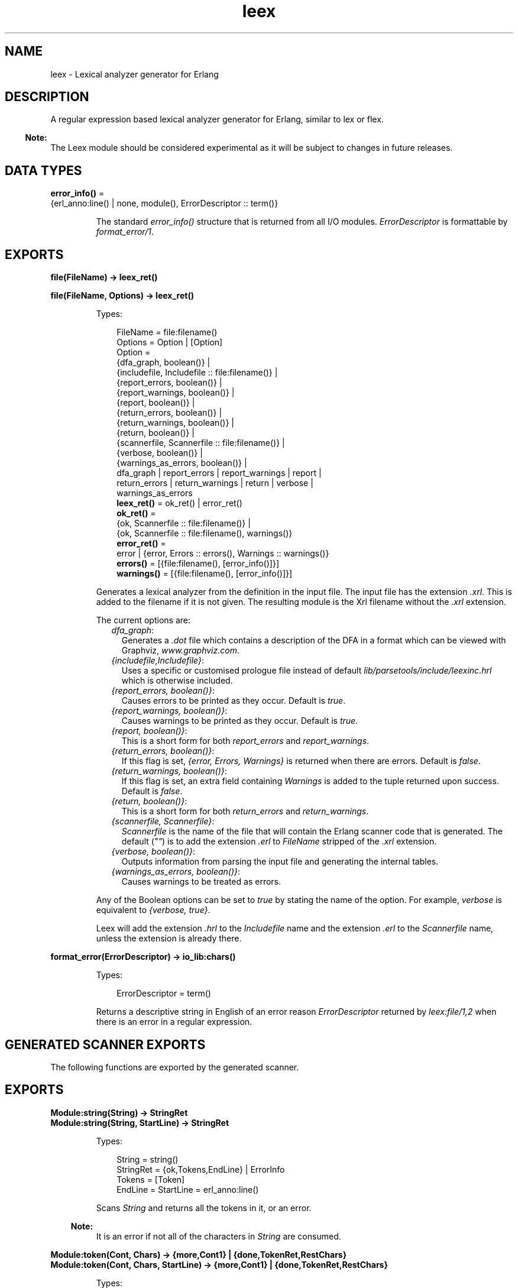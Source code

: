 .TH leex 3 "parsetools 2.2" "Ericsson AB" "Erlang Module Definition"
.SH NAME
leex \- Lexical analyzer generator for Erlang
.SH DESCRIPTION
.LP
A regular expression based lexical analyzer generator for Erlang, similar to lex or flex\&.
.LP

.RS -4
.B
Note:
.RE
The Leex module should be considered experimental as it will be subject to changes in future releases\&.

.SH DATA TYPES
.nf

\fBerror_info()\fR\& = 
.br
    {erl_anno:line() | none, module(), ErrorDescriptor :: term()}
.br
.fi
.RS
.LP
The standard \fIerror_info()\fR\& structure that is returned from all I/O modules\&. \fIErrorDescriptor\fR\& is formattable by \fIformat_error/1\fR\&\&.
.RE
.SH EXPORTS
.LP
.nf

.B
file(FileName) -> leex_ret()
.br
.fi
.br
.nf

.B
file(FileName, Options) -> leex_ret()
.br
.fi
.br
.RS
.LP
Types:

.RS 3
FileName = file:filename()
.br
Options = Option | [Option]
.br
Option = 
.br
    {dfa_graph, boolean()} |
.br
    {includefile, Includefile :: file:filename()} |
.br
    {report_errors, boolean()} |
.br
    {report_warnings, boolean()} |
.br
    {report, boolean()} |
.br
    {return_errors, boolean()} |
.br
    {return_warnings, boolean()} |
.br
    {return, boolean()} |
.br
    {scannerfile, Scannerfile :: file:filename()} |
.br
    {verbose, boolean()} |
.br
    {warnings_as_errors, boolean()} |
.br
    dfa_graph | report_errors | report_warnings | report |
.br
    return_errors | return_warnings | return | verbose |
.br
    warnings_as_errors
.br
.nf
\fBleex_ret()\fR\& = ok_ret() | error_ret()
.fi
.br
.nf
\fBok_ret()\fR\& = 
.br
    {ok, Scannerfile :: file:filename()} |
.br
    {ok, Scannerfile :: file:filename(), warnings()}
.fi
.br
.nf
\fBerror_ret()\fR\& = 
.br
    error | {error, Errors :: errors(), Warnings :: warnings()}
.fi
.br
.nf
\fBerrors()\fR\& = [{file:filename(), [error_info()]}]
.fi
.br
.nf
\fBwarnings()\fR\& = [{file:filename(), [error_info()]}]
.fi
.br
.RE
.RE
.RS
.LP
Generates a lexical analyzer from the definition in the input file\&. The input file has the extension \fI\&.xrl\fR\&\&. This is added to the filename if it is not given\&. The resulting module is the Xrl filename without the \fI\&.xrl\fR\& extension\&.
.LP
The current options are:
.RS 2
.TP 2
.B
\fIdfa_graph\fR\&:
Generates a \fI\&.dot\fR\& file which contains a description of the DFA in a format which can be viewed with Graphviz, \fIwww\&.graphviz\&.com\fR\&\&.
.TP 2
.B
\fI{includefile,Includefile}\fR\&:
Uses a specific or customised prologue file instead of default \fIlib/parsetools/include/leexinc\&.hrl\fR\& which is otherwise included\&.
.TP 2
.B
\fI{report_errors, boolean()}\fR\&:
Causes errors to be printed as they occur\&. Default is \fItrue\fR\&\&.
.TP 2
.B
\fI{report_warnings, boolean()}\fR\&:
Causes warnings to be printed as they occur\&. Default is \fItrue\fR\&\&.
.TP 2
.B
\fI{report, boolean()}\fR\&:
This is a short form for both \fIreport_errors\fR\& and \fIreport_warnings\fR\&\&.
.TP 2
.B
\fI{return_errors, boolean()}\fR\&:
If this flag is set, \fI{error, Errors, Warnings}\fR\& is returned when there are errors\&. Default is \fIfalse\fR\&\&.
.TP 2
.B
\fI{return_warnings, boolean()}\fR\&:
If this flag is set, an extra field containing \fIWarnings\fR\& is added to the tuple returned upon success\&. Default is \fIfalse\fR\&\&.
.TP 2
.B
\fI{return, boolean()}\fR\&:
This is a short form for both \fIreturn_errors\fR\& and \fIreturn_warnings\fR\&\&.
.TP 2
.B
\fI{scannerfile, Scannerfile}\fR\&:
\fIScannerfile\fR\& is the name of the file that will contain the Erlang scanner code that is generated\&. The default (\fI""\fR\&) is to add the extension \fI\&.erl\fR\& to \fIFileName\fR\& stripped of the \fI\&.xrl\fR\& extension\&.
.TP 2
.B
\fI{verbose, boolean()}\fR\&:
Outputs information from parsing the input file and generating the internal tables\&.
.TP 2
.B
\fI{warnings_as_errors, boolean()}\fR\&:
Causes warnings to be treated as errors\&.
.RE
.LP
Any of the Boolean options can be set to \fItrue\fR\& by stating the name of the option\&. For example, \fIverbose\fR\& is equivalent to \fI{verbose, true}\fR\&\&.
.LP
Leex will add the extension \fI\&.hrl\fR\& to the \fIIncludefile\fR\& name and the extension \fI\&.erl\fR\& to the \fIScannerfile\fR\& name, unless the extension is already there\&.
.RE
.LP
.nf

.B
format_error(ErrorDescriptor) -> io_lib:chars()
.br
.fi
.br
.RS
.LP
Types:

.RS 3
ErrorDescriptor = term()
.br
.RE
.RE
.RS
.LP
Returns a descriptive string in English of an error reason \fIErrorDescriptor\fR\& returned by \fIleex:file/1,2\fR\& when there is an error in a regular expression\&.
.RE
.SH "GENERATED SCANNER EXPORTS"

.LP
The following functions are exported by the generated scanner\&.
.SH EXPORTS
.LP
.B
Module:string(String) -> StringRet
.br
.B
Module:string(String, StartLine) -> StringRet
.br
.RS
.LP
Types:

.RS 3
String = string()
.br
StringRet = {ok,Tokens,EndLine} | ErrorInfo
.br
Tokens = [Token]
.br
EndLine = StartLine = erl_anno:line()
.br
.RE
.RE
.RS
.LP
Scans \fIString\fR\& and returns all the tokens in it, or an error\&.
.LP

.RS -4
.B
Note:
.RE
It is an error if not all of the characters in \fIString\fR\& are consumed\&.

.RE
.LP
.B
Module:token(Cont, Chars) -> {more,Cont1} | {done,TokenRet,RestChars} 
.br
.B
Module:token(Cont, Chars, StartLine) -> {more,Cont1} | {done,TokenRet,RestChars} 
.br
.RS
.LP
Types:

.RS 3
Cont = [] | Cont1
.br
Cont1 = tuple()
.br
Chars = RestChars = string() | eof
.br
TokenRet = {ok, Token, EndLine} | {eof, EndLine} | ErrorInfo
.br
StartLine = EndLine = erl_anno:line()
.br
.RE
.RE
.RS
.LP
This is a re-entrant call to try and scan one token from \fIChars\fR\&\&. If there are enough characters in \fIChars\fR\& to either scan a token or detect an error then this will be returned with \fI{done,\&.\&.\&.}\fR\&\&. Otherwise \fI{cont,Cont}\fR\& will be returned where \fICont\fR\& is used in the next call to \fItoken()\fR\& with more characters to try an scan the token\&. This is continued until a token has been scanned\&. \fICont\fR\& is initially \fI[]\fR\&\&.
.LP
It is not designed to be called directly by an application but used through the i/o system where it can typically be called in an application by:
.LP
.nf

io:request(InFile, {get_until,unicode,Prompt,Module,token,[Line]})
  -> TokenRet
.fi
.RE
.LP
.B
Module:tokens(Cont, Chars) -> {more,Cont1} | {done,TokensRet,RestChars} 
.br
.B
Module:tokens(Cont, Chars, StartLine) -> {more,Cont1} | {done,TokensRet,RestChars} 
.br
.RS
.LP
Types:

.RS 3
Cont = [] | Cont1
.br
Cont1 = tuple()
.br
Chars = RestChars = string() | eof
.br
TokensRet = {ok, Tokens, EndLine} | {eof, EndLine} | ErrorInfo
.br
Tokens = [Token]
.br
StartLine = EndLine = erl_anno:line()
.br
.RE
.RE
.RS
.LP
This is a re-entrant call to try and scan tokens from \fIChars\fR\&\&. If there are enough characters in \fIChars\fR\& to either scan tokens or detect an error then this will be returned with \fI{done,\&.\&.\&.}\fR\&\&. Otherwise \fI{cont,Cont}\fR\& will be returned where \fICont\fR\& is used in the next call to \fItokens()\fR\& with more characters to try an scan the tokens\&. This is continued until all tokens have been scanned\&. \fICont\fR\& is initially \fI[]\fR\&\&.
.LP
This functions differs from \fItoken\fR\& in that it will continue to scan tokens upto and including an \fI{end_token,Token}\fR\& has been scanned (see next section)\&. It will then return all the tokens\&. This is typically used for scanning grammars like Erlang where there is an explicit end token, \fI\&'\&.\&'\fR\&\&. If no end token is found then the whole file will be scanned and returned\&. If an error occurs then all tokens upto and including the next end token will be skipped\&.
.LP
It is not designed to be called directly by an application but used through the i/o system where it can typically be called in an application by:
.LP
.nf

io:request(InFile, {get_until,unicode,Prompt,Module,tokens,[Line]})
  -> TokensRet
.fi
.RE
.SH "INPUT FILE FORMAT"

.LP
Erlang style comments starting with a \fI%\fR\& are allowed in scanner files\&. A definition file has the following format:
.LP
.nf

<Header>

Definitions.

<Macro Definitions>

Rules.

<Token Rules>

Erlang code.

<Erlang code>
.fi
.LP
The "Definitions\&.", "Rules\&." and "Erlang code\&." headings are mandatory and must occur at the beginning of a source line\&. The <Header>, <Macro Definitions> and <Erlang code> sections may be empty but there must be at least one rule\&.
.LP
Macro definitions have the following format:
.LP
.nf

NAME = VALUE
.fi
.LP
and there must be spaces around \fI=\fR\&\&. Macros can be used in the regular expressions of rules by writing \fI{NAME}\fR\&\&.
.LP

.RS -4
.B
Note:
.RE
When macros are expanded in expressions the macro calls are replaced by the macro value without any form of quoting or enclosing in parentheses\&.

.LP
Rules have the following format:
.LP
.nf

<Regexp> : <Erlang code>.
.fi
.LP
The <Regexp> must occur at the start of a line and not include any blanks; use \fI\\t\fR\& and \fI\\s\fR\& to include TAB and SPACE characters in the regular expression\&. If <Regexp> matches then the corresponding <Erlang code> is evaluated to generate a token\&. With the Erlang code the following predefined variables are available:
.RS 2
.TP 2
.B
\fITokenChars\fR\&:
A list of the characters in the matched token\&.
.TP 2
.B
\fITokenLen\fR\&:
The number of characters in the matched token\&.
.TP 2
.B
\fITokenLine\fR\&:
The line number where the token occurred\&.
.RE
.LP
The code must return:
.RS 2
.TP 2
.B
\fI{token,Token}\fR\&:
Return \fIToken\fR\& to the caller\&.
.TP 2
.B
\fI{end_token,Token}\fR\&:
Return \fIToken\fR\& and is last token in a tokens call\&.
.TP 2
.B
\fIskip_token\fR\&:
Skip this token completely\&.
.TP 2
.B
\fI{error,ErrString}\fR\&:
An error in the token, \fIErrString\fR\& is a string describing the error\&.
.RE
.LP
It is also possible to push back characters into the input characters with the following returns:
.RS 2
.TP 2
*
\fI{token,Token,PushBackList}\fR\&
.LP
.TP 2
*
\fI{end_token,Token,PushBackList}\fR\&
.LP
.TP 2
*
\fI{skip_token,PushBackList}\fR\&
.LP
.RE

.LP
These have the same meanings as the normal returns but the characters in \fIPushBackList\fR\& will be prepended to the input characters and scanned for the next token\&. Note that pushing back a newline will mean the line numbering will no longer be correct\&.
.LP

.RS -4
.B
Note:
.RE
Pushing back characters gives you unexpected possibilities to cause the scanner to loop!

.LP
The following example would match a simple Erlang integer or float and return a token which could be sent to the Erlang parser:
.LP
.nf

D = [0-9]

{D}+ :
  {token,{integer,TokenLine,list_to_integer(TokenChars)}}.

{D}+\\.{D}+((E|e)(\\+|\\-)?{D}+)? :
  {token,{float,TokenLine,list_to_float(TokenChars)}}.
.fi
.LP
The Erlang code in the "Erlang code\&." section is written into the output file directly after the module declaration and predefined exports declaration so it is possible to add extra exports, define imports and other attributes which are then visible in the whole file\&.
.SH "REGULAR EXPRESSIONS"

.LP
The regular expressions allowed here is a subset of the set found in \fIegrep\fR\& and in the AWK programming language, as defined in the book, The AWK Programming Language, by A\&. V\&. Aho, B\&. W\&. Kernighan, P\&. J\&. Weinberger\&. They are composed of the following characters:
.RS 2
.TP 2
.B
\fIc\fR\&:
Matches the non-metacharacter c\&.
.TP 2
.B
\fI\\c\fR\&:
Matches the escape sequence or literal character c\&.
.TP 2
.B
\fI\&.\fR\&:
Matches any character\&.
.TP 2
.B
\fI^\fR\&:
Matches the beginning of a string\&.
.TP 2
.B
\fI$\fR\&:
Matches the end of a string\&.
.TP 2
.B
\fI[abc\&.\&.\&.]\fR\&:
Character class, which matches any of the characters \fIabc\&.\&.\&.\fR\&\&. Character ranges are specified by a pair of characters separated by a \fI-\fR\&\&.
.TP 2
.B
\fI[^abc\&.\&.\&.]\fR\&:
Negated character class, which matches any character except \fIabc\&.\&.\&.\fR\&\&.
.TP 2
.B
\fIr1 | r2\fR\&:
Alternation\&. It matches either \fIr1\fR\& or \fIr2\fR\&\&.
.TP 2
.B
\fIr1r2\fR\&:
Concatenation\&. It matches \fIr1\fR\& and then \fIr2\fR\&\&.
.TP 2
.B
\fIr+\fR\&:
Matches one or more \fIrs\fR\&\&.
.TP 2
.B
\fIr*\fR\&:
Matches zero or more \fIrs\fR\&\&.
.TP 2
.B
\fIr?\fR\&:
Matches zero or one \fIrs\fR\&\&.
.TP 2
.B
\fI(r)\fR\&:
Grouping\&. It matches \fIr\fR\&\&.
.RE
.LP
The escape sequences allowed are the same as for Erlang strings:
.RS 2
.TP 2
.B
\fI\\b\fR\&:
Backspace\&.
.TP 2
.B
\fI\\f\fR\&:
Form feed\&.
.TP 2
.B
\fI\\n\fR\&:
Newline (line feed)\&.
.TP 2
.B
\fI\\r\fR\&:
Carriage return\&.
.TP 2
.B
\fI\\t\fR\&:
Tab\&.
.TP 2
.B
\fI\\e\fR\&:
Escape\&.
.TP 2
.B
\fI\\v\fR\&:
Vertical tab\&.
.TP 2
.B
\fI\\s\fR\&:
Space\&.
.TP 2
.B
\fI\\d\fR\&:
Delete\&.
.TP 2
.B
\fI\\ddd\fR\&:
The octal value \fIddd\fR\&\&.
.TP 2
.B
\fI\\xhh\fR\&:
The hexadecimal value \fIhh\fR\&\&.
.TP 2
.B
\fI\\x{h\&.\&.\&.}\fR\&:
The hexadecimal value \fIh\&.\&.\&.\fR\&\&.
.TP 2
.B
\fI\\c\fR\&:
Any other character literally, for example \fI\\\\\fR\& for backslash, \fI\\"\fR\& for \fI"\fR\&\&.
.RE
.LP
The following examples define simplified versions of a few Erlang data types:
.LP
.nf
 
Atoms [a-z][0-9a-zA-Z_]*

Variables [A-Z_][0-9a-zA-Z_]*

Floats (\\+|-)?[0-9]+\\.[0-9]+((E|e)(\\+|-)?[0-9]+)?
.fi
.LP

.RS -4
.B
Note:
.RE
Anchoring a regular expression with \fI^\fR\& and \fI$\fR\& is not implemented in the current version of Leex and just generates a parse error\&.
